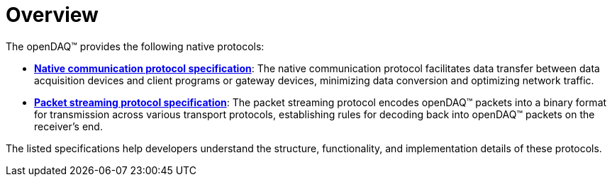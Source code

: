 = Overview

The openDAQ(TM) provides the following native protocols:

* xref:native_communication_protocol:introduction.adoc[**Native communication protocol specification**]: 
The native communication protocol facilitates data transfer between data acquisition devices and client programs
or gateway devices, minimizing data conversion and optimizing network traffic.
* xref:packet_streaming:overview.adoc[**Packet streaming protocol specification**]: 
The packet streaming protocol encodes openDAQ(TM) packets into a binary format for transmission
across various transport protocols, establishing rules for decoding back into openDAQ(TM) packets on the receiver’s end.

The listed specifications help developers understand the structure, functionality, and implementation details of these protocols.
